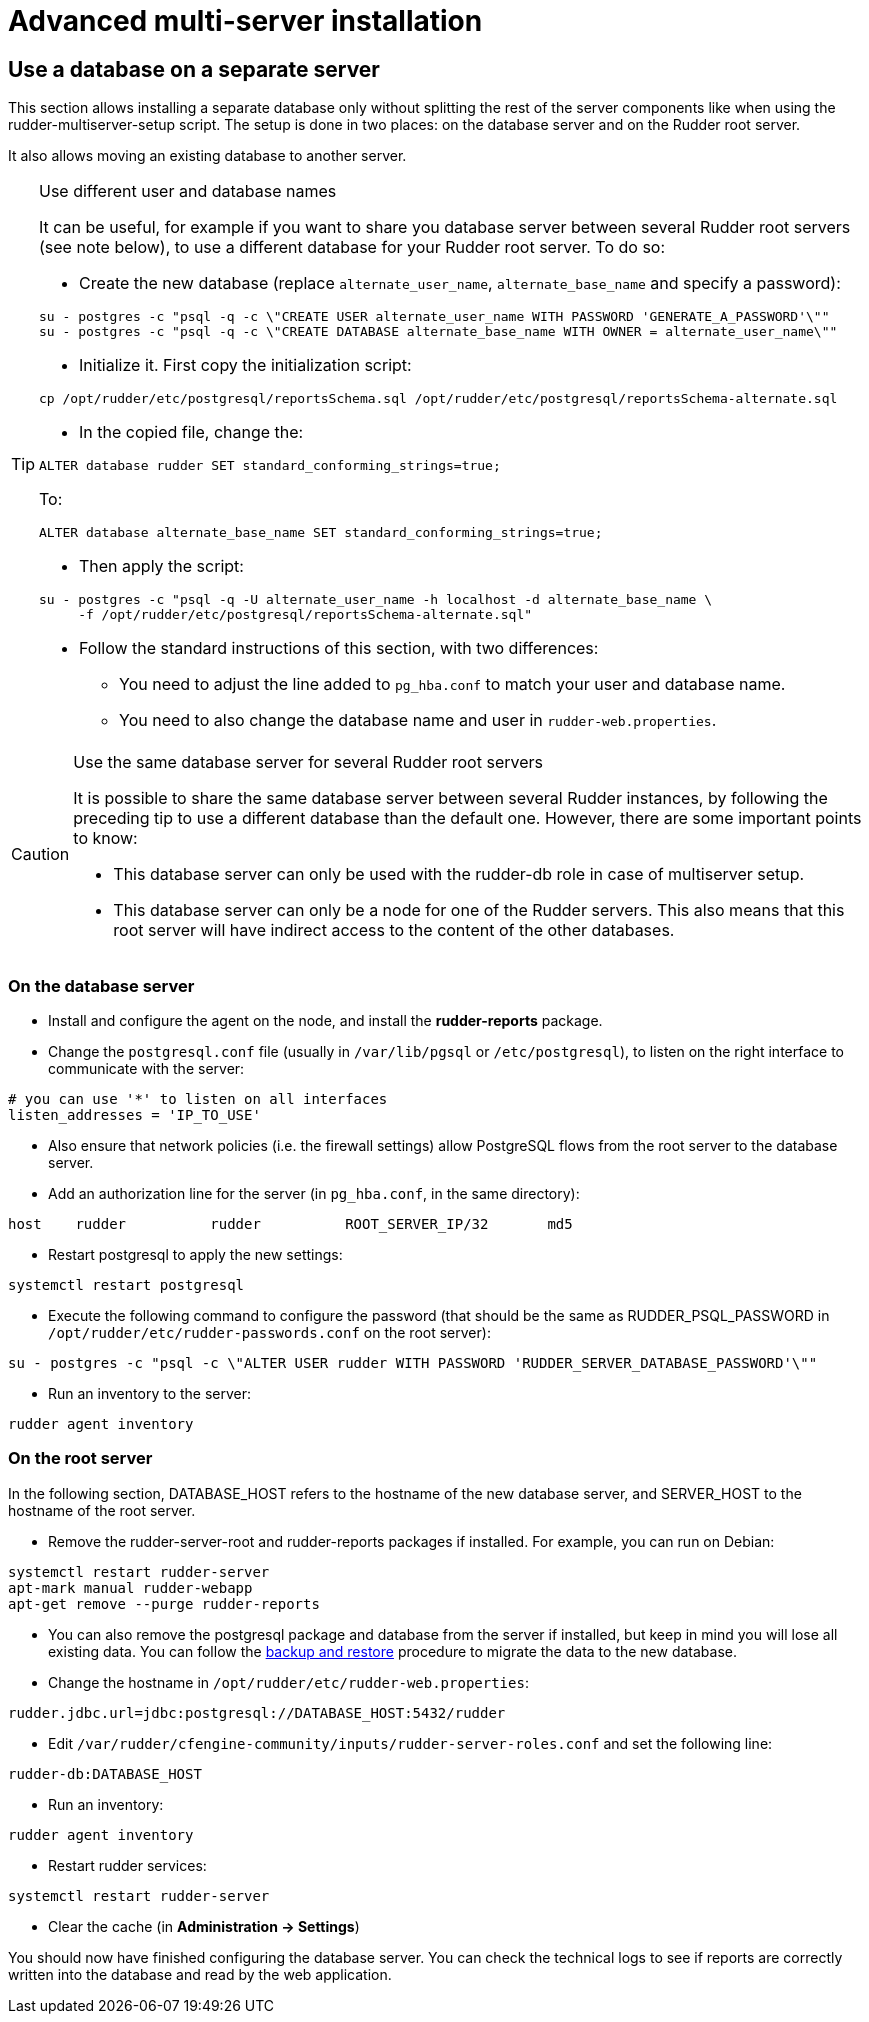 = Advanced multi-server installation

== Use a database on a separate server

This section allows installing a separate database only without splitting the rest of the server components
like when using the rudder-multiserver-setup script.
The setup is done in two places: on the database server and on the Rudder root server.

It also allows moving an existing database to another server.

[TIP]

.Use different user and database names

====

It can be useful, for example if you want to share you database server between several Rudder root servers (see note below),
to use a different database for your Rudder root server. To do so:

* Create the new database (replace `alternate_user_name`, `alternate_base_name` and specify a password):

----

su - postgres -c "psql -q -c \"CREATE USER alternate_user_name WITH PASSWORD 'GENERATE_A_PASSWORD'\""
su - postgres -c "psql -q -c \"CREATE DATABASE alternate_base_name WITH OWNER = alternate_user_name\""

----

* Initialize it. First copy the initialization script:

----

cp /opt/rudder/etc/postgresql/reportsSchema.sql /opt/rudder/etc/postgresql/reportsSchema-alternate.sql

----

* In the copied file, change the:

----

ALTER database rudder SET standard_conforming_strings=true;

----

To:

----

ALTER database alternate_base_name SET standard_conforming_strings=true;

----

* Then apply the script:

----

su - postgres -c "psql -q -U alternate_user_name -h localhost -d alternate_base_name \
     -f /opt/rudder/etc/postgresql/reportsSchema-alternate.sql"

----

* Follow the standard instructions of this section, with two differences:

** You need to adjust the line added to `pg_hba.conf` to match your user and database name.

** You need to also change the database name and user in `rudder-web.properties`.

====

[CAUTION]

.Use the same database server for several Rudder root servers

====

It is possible to share the same database server between several Rudder instances,
by following the preceding tip to use a different database than the default one.
However, there are some important points to know:

* This database server can only be used with the rudder-db role in case of multiserver setup.

* This database server can only be a node for one of the Rudder servers. This also means that this
root server will have indirect access to the content of the other databases.

====

=== On the database server

* Install and configure the agent on the node, and install the *rudder-reports* package.

* Change the `postgresql.conf` file (usually in `/var/lib/pgsql` or `/etc/postgresql`), to listen on the right interface to communicate with the server:

----

# you can use '*' to listen on all interfaces
listen_addresses = 'IP_TO_USE'

----

* Also ensure that network policies (i.e. the firewall settings) allow PostgreSQL flows from the root server to the database server.

* Add an authorization line for the server (in `pg_hba.conf`, in the same directory):

----

host    rudder          rudder          ROOT_SERVER_IP/32       md5

----

* Restart postgresql to apply the new settings:

----

systemctl restart postgresql

----

* Execute the following command to configure the password (that should be the same as RUDDER_PSQL_PASSWORD in `/opt/rudder/etc/rudder-passwords.conf` on the root server):

----

su - postgres -c "psql -c \"ALTER USER rudder WITH PASSWORD 'RUDDER_SERVER_DATABASE_PASSWORD'\""

----

* Run an inventory to the server:

----

rudder agent inventory

----

=== On the root server

In the following section, DATABASE_HOST refers to the hostname of the new database server, and SERVER_HOST to the hostname of
the root server.

* Remove the rudder-server-root and rudder-reports packages if installed. For example, you can run on Debian:

----

systemctl restart rudder-server
apt-mark manual rudder-webapp
apt-get remove --purge rudder-reports

----

* You can also remove the postgresql package and database from the server if installed, but keep in mind you will lose all existing data.
You can follow the xref:administration:procedures.adoc#_migration_backups_and_restores[backup and restore] procedure to migrate the data to the new database.

* Change the hostname in `/opt/rudder/etc/rudder-web.properties`:

----

rudder.jdbc.url=jdbc:postgresql://DATABASE_HOST:5432/rudder

----

* Edit `/var/rudder/cfengine-community/inputs/rudder-server-roles.conf` and set the following line:

----

rudder-db:DATABASE_HOST

----

* Run an inventory:

----

rudder agent inventory

----

* Restart rudder services:

----

systemctl restart rudder-server

----

* Clear the cache (in *Administration -> Settings*)

You should now have finished configuring the database server. You can check the technical logs to see if reports are correctly
written into the database and read by the web application.

